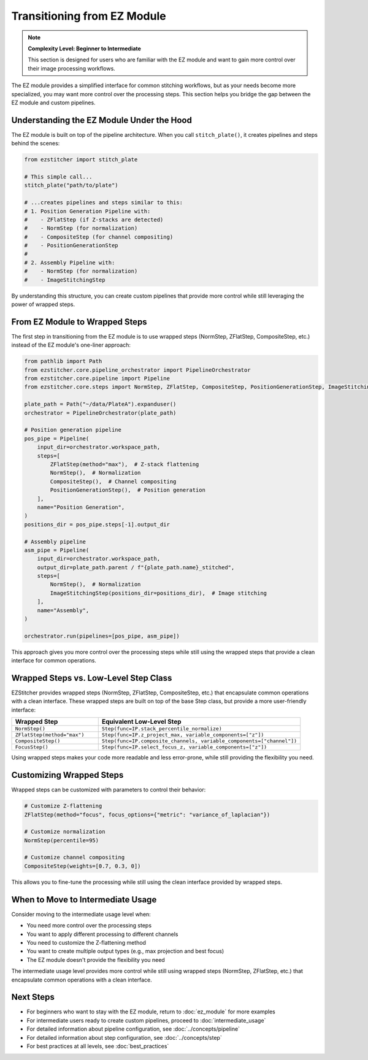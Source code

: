 ===========================
Transitioning from EZ Module
===========================

.. note::
   **Complexity Level: Beginner to Intermediate**

   This section is designed for users who are familiar with the EZ module and want to gain more control over their image processing workflows.

The EZ module provides a simplified interface for common stitching workflows, but as your needs become more specialized, you may want more control over the processing steps. This section helps you bridge the gap between the EZ module and custom pipelines.

Understanding the EZ Module Under the Hood
-----------------------------------------

The EZ module is built on top of the pipeline architecture. When you call ``stitch_plate()``, it creates pipelines and steps behind the scenes:

.. code-block:: python

   from ezstitcher import stitch_plate

   # This simple call...
   stitch_plate("path/to/plate")

   # ...creates pipelines and steps similar to this:
   # 1. Position Generation Pipeline with:
   #    - ZFlatStep (if Z-stacks are detected)
   #    - NormStep (for normalization)
   #    - CompositeStep (for channel compositing)
   #    - PositionGenerationStep
   #
   # 2. Assembly Pipeline with:
   #    - NormStep (for normalization)
   #    - ImageStitchingStep

By understanding this structure, you can create custom pipelines that provide more control while still leveraging the power of wrapped steps.

From EZ Module to Wrapped Steps
------------------------------

The first step in transitioning from the EZ module is to use wrapped steps (NormStep, ZFlatStep, CompositeStep, etc.) instead of the EZ module's one-liner approach:

.. code-block:: python

   from pathlib import Path
   from ezstitcher.core.pipeline_orchestrator import PipelineOrchestrator
   from ezstitcher.core.pipeline import Pipeline
   from ezstitcher.core.steps import NormStep, ZFlatStep, CompositeStep, PositionGenerationStep, ImageStitchingStep

   plate_path = Path("~/data/PlateA").expanduser()
   orchestrator = PipelineOrchestrator(plate_path)

   # Position generation pipeline
   pos_pipe = Pipeline(
       input_dir=orchestrator.workspace_path,
       steps=[
           ZFlatStep(method="max"),  # Z-stack flattening
           NormStep(),  # Normalization
           CompositeStep(),  # Channel compositing
           PositionGenerationStep(),  # Position generation
       ],
       name="Position Generation",
   )
   positions_dir = pos_pipe.steps[-1].output_dir

   # Assembly pipeline
   asm_pipe = Pipeline(
       input_dir=orchestrator.workspace_path,
       output_dir=plate_path.parent / f"{plate_path.name}_stitched",
       steps=[
           NormStep(),  # Normalization
           ImageStitchingStep(positions_dir=positions_dir),  # Image stitching
       ],
       name="Assembly",
   )

   orchestrator.run(pipelines=[pos_pipe, asm_pipe])

This approach gives you more control over the processing steps while still using the wrapped steps that provide a clean interface for common operations.

Wrapped Steps vs. Low-Level Step Class
------------------------------------

EZStitcher provides wrapped steps (NormStep, ZFlatStep, CompositeStep, etc.) that encapsulate common operations with a clean interface. These wrapped steps are built on top of the base Step class, but provide a more user-friendly interface:

.. list-table::
   :header-rows: 1
   :widths: 30 70

   * - Wrapped Step
     - Equivalent Low-Level Step
   * - ``NormStep()``
     - ``Step(func=IP.stack_percentile_normalize)``
   * - ``ZFlatStep(method="max")``
     - ``Step(func=IP.z_project_max, variable_components=["z"])``
   * - ``CompositeStep()``
     - ``Step(func=IP.composite_channels, variable_components=["channel"])``
   * - ``FocusStep()``
     - ``Step(func=IP.select_focus_z, variable_components=["z"])``

Using wrapped steps makes your code more readable and less error-prone, while still providing the flexibility you need.

Customizing Wrapped Steps
-----------------------

Wrapped steps can be customized with parameters to control their behavior:

.. code-block:: python

   # Customize Z-flattening
   ZFlatStep(method="focus", focus_options={"metric": "variance_of_laplacian"})

   # Customize normalization
   NormStep(percentile=95)

   # Customize channel compositing
   CompositeStep(weights=[0.7, 0.3, 0])

This allows you to fine-tune the processing while still using the clean interface provided by wrapped steps.

When to Move to Intermediate Usage
--------------------------------

Consider moving to the intermediate usage level when:

* You need more control over the processing steps
* You want to apply different processing to different channels
* You need to customize the Z-flattening method
* You want to create multiple output types (e.g., max projection and best focus)
* The EZ module doesn't provide the flexibility you need

The intermediate usage level provides more control while still using wrapped steps (NormStep, ZFlatStep, etc.) that encapsulate common operations with a clean interface.

Next Steps
---------

* For beginners who want to stay with the EZ module, return to :doc:`ez_module` for more examples
* For intermediate users ready to create custom pipelines, proceed to :doc:`intermediate_usage`
* For detailed information about pipeline configuration, see :doc:`../concepts/pipeline`
* For detailed information about step configuration, see :doc:`../concepts/step`
* For best practices at all levels, see :doc:`best_practices`
